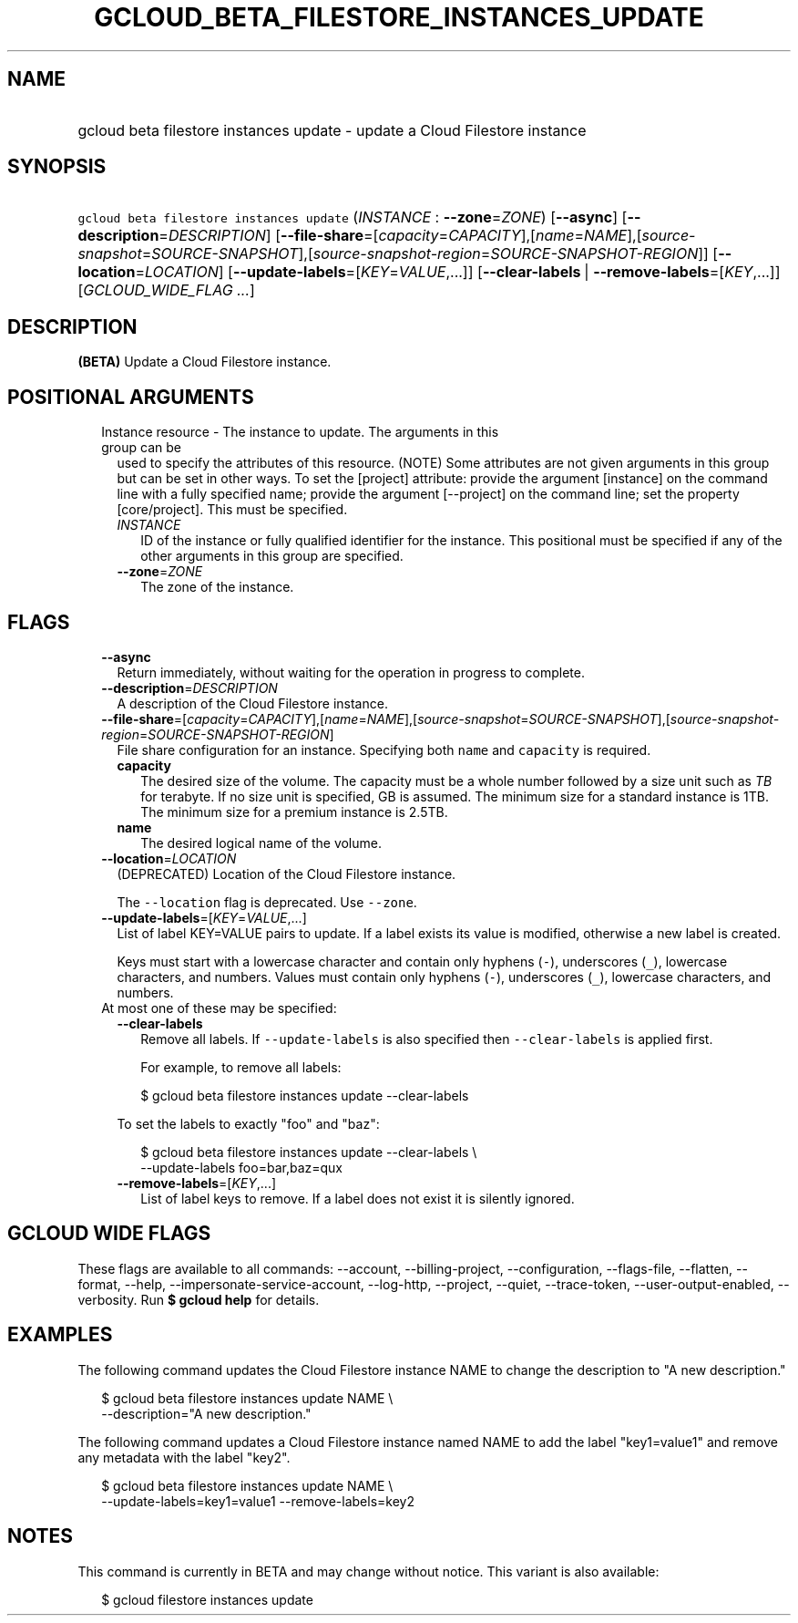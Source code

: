 
.TH "GCLOUD_BETA_FILESTORE_INSTANCES_UPDATE" 1



.SH "NAME"
.HP
gcloud beta filestore instances update \- update a Cloud Filestore instance



.SH "SYNOPSIS"
.HP
\f5gcloud beta filestore instances update\fR (\fIINSTANCE\fR\ :\ \fB\-\-zone\fR=\fIZONE\fR) [\fB\-\-async\fR] [\fB\-\-description\fR=\fIDESCRIPTION\fR] [\fB\-\-file\-share\fR=[\fIcapacity\fR=\fICAPACITY\fR],[\fIname\fR=\fINAME\fR],[\fIsource\-snapshot\fR=\fISOURCE\-SNAPSHOT\fR],[\fIsource\-snapshot\-region\fR=\fISOURCE\-SNAPSHOT\-REGION\fR]] [\fB\-\-location\fR=\fILOCATION\fR] [\fB\-\-update\-labels\fR=[\fIKEY\fR=\fIVALUE\fR,...]] [\fB\-\-clear\-labels\fR\ |\ \fB\-\-remove\-labels\fR=[\fIKEY\fR,...]] [\fIGCLOUD_WIDE_FLAG\ ...\fR]



.SH "DESCRIPTION"

\fB(BETA)\fR Update a Cloud Filestore instance.



.SH "POSITIONAL ARGUMENTS"

.RS 2m
.TP 2m

Instance resource \- The instance to update. The arguments in this group can be
used to specify the attributes of this resource. (NOTE) Some attributes are not
given arguments in this group but can be set in other ways. To set the [project]
attribute: provide the argument [instance] on the command line with a fully
specified name; provide the argument [\-\-project] on the command line; set the
property [core/project]. This must be specified.

.RS 2m
.TP 2m
\fIINSTANCE\fR
ID of the instance or fully qualified identifier for the instance. This
positional must be specified if any of the other arguments in this group are
specified.

.TP 2m
\fB\-\-zone\fR=\fIZONE\fR
The zone of the instance.


.RE
.RE
.sp

.SH "FLAGS"

.RS 2m
.TP 2m
\fB\-\-async\fR
Return immediately, without waiting for the operation in progress to complete.

.TP 2m
\fB\-\-description\fR=\fIDESCRIPTION\fR
A description of the Cloud Filestore instance.

.TP 2m
\fB\-\-file\-share\fR=[\fIcapacity\fR=\fICAPACITY\fR],[\fIname\fR=\fINAME\fR],[\fIsource\-snapshot\fR=\fISOURCE\-SNAPSHOT\fR],[\fIsource\-snapshot\-region\fR=\fISOURCE\-SNAPSHOT\-REGION\fR]
File share configuration for an instance. Specifying both \f5name\fR and
\f5capacity\fR is required.

.RS 2m
.TP 2m
\fBcapacity\fR
The desired size of the volume. The capacity must be a whole number followed by
a size unit such as \f5\fITB\fR\fR for terabyte. If no size unit is specified,
GB is assumed. The minimum size for a standard instance is 1TB. The minimum size
for a premium instance is 2.5TB.

.TP 2m
\fBname\fR
The desired logical name of the volume.

.RE
.sp
.TP 2m
\fB\-\-location\fR=\fILOCATION\fR
(DEPRECATED) Location of the Cloud Filestore instance.

The \f5\-\-location\fR flag is deprecated. Use \f5\-\-zone\fR.

.TP 2m
\fB\-\-update\-labels\fR=[\fIKEY\fR=\fIVALUE\fR,...]
List of label KEY=VALUE pairs to update. If a label exists its value is
modified, otherwise a new label is created.

Keys must start with a lowercase character and contain only hyphens (\f5\-\fR),
underscores (\f5_\fR), lowercase characters, and numbers. Values must contain
only hyphens (\f5\-\fR), underscores (\f5_\fR), lowercase characters, and
numbers.

.TP 2m

At most one of these may be specified:

.RS 2m
.TP 2m
\fB\-\-clear\-labels\fR
Remove all labels. If \f5\-\-update\-labels\fR is also specified then
\f5\-\-clear\-labels\fR is applied first.

For example, to remove all labels:

.RS 2m
$ gcloud beta filestore instances update \-\-clear\-labels
.RE

To set the labels to exactly "foo" and "baz":

.RS 2m
$ gcloud beta filestore instances update \-\-clear\-labels \e
  \-\-update\-labels foo=bar,baz=qux
.RE

.TP 2m
\fB\-\-remove\-labels\fR=[\fIKEY\fR,...]
List of label keys to remove. If a label does not exist it is silently ignored.


.RE
.RE
.sp

.SH "GCLOUD WIDE FLAGS"

These flags are available to all commands: \-\-account, \-\-billing\-project,
\-\-configuration, \-\-flags\-file, \-\-flatten, \-\-format, \-\-help,
\-\-impersonate\-service\-account, \-\-log\-http, \-\-project, \-\-quiet,
\-\-trace\-token, \-\-user\-output\-enabled, \-\-verbosity. Run \fB$ gcloud
help\fR for details.



.SH "EXAMPLES"

The following command updates the Cloud Filestore instance NAME to change the
description to "A new description."

.RS 2m
$ gcloud beta filestore instances update NAME \e
    \-\-description="A new description."
.RE

The following command updates a Cloud Filestore instance named NAME to add the
label "key1=value1" and remove any metadata with the label "key2".

.RS 2m
$ gcloud beta filestore instances update NAME \e
    \-\-update\-labels=key1=value1 \-\-remove\-labels=key2
.RE



.SH "NOTES"

This command is currently in BETA and may change without notice. This variant is
also available:

.RS 2m
$ gcloud filestore instances update
.RE

